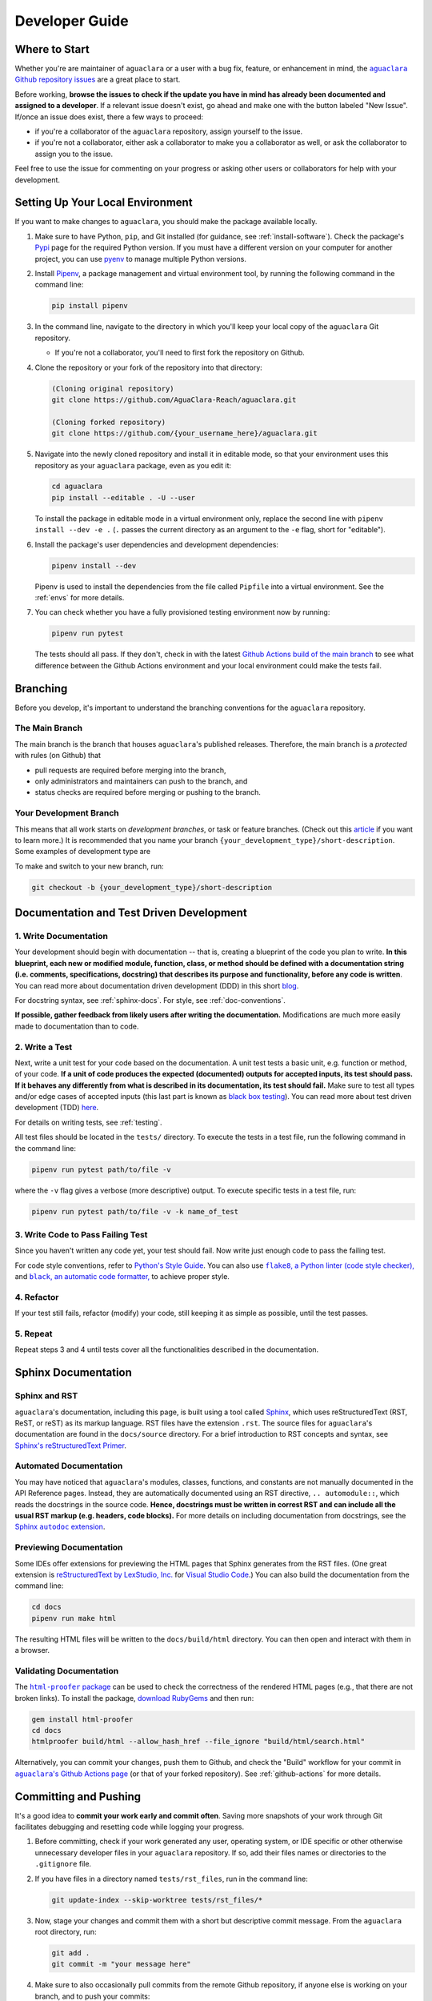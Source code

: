 .. |aguaclara Github| replace:: ``aguaclara`` Github repository
.. _aguaclara Github: https://github.com/AguaClara-Reach/aguaclara

.. |aguaclara issues| replace:: ``aguaclara`` Github repository issues
.. _aguaclara issues: https://github.com/AguaClara-Reach/aguaclara/issues

.. |aguaclara actions| replace:: ``aguaclara``'s Github Actions page
.. _aguaclara actions: https://github.com/AguaClara-Reach/aguaclara/actions

.. |flake8| replace:: ``flake8``, a Python linter (code style checker),
.. _flake8: https://flake8.pycqa.org/en/latest/

.. |black| replace:: ``black``, an automatic code formatter,
.. _black: https://black.readthedocs.io/en/stable/

.. |Sphinx autodoc extension| replace:: Sphinx ``autodoc`` extension
.. _Sphinx autodoc extension: https://www.sphinx-doc.org/en/master/usage/extensions/autodoc.html

.. |html-proofer package| replace:: ``html-proofer`` package
.. _html-proofer package: https://github.com/gjtorikian/html-proofer

.. |pytest package| replace:: ``pytest`` package
.. _pytest package: https://docs.pytest.org/en/stable/

.. |unittest package| replace:: ``unittest`` package
.. _unittest package: https://docs.python.org/3/library/unittest.html

.. |test_physchem.py| replace:: ``tests/core/test_physchem.py``
.. _test_physchem.py: https://github.com/AguaClara-Reach/aguaclara/blob/main/tests/core/test_physchem.py

.. |test_cdc.py| replace:: ``tests/design/test_cdc.py``
.. _test_cdc.py: https://github.com/AguaClara-Reach/aguaclara/blob/main/tests/design/test_cdc.py

.. _guide-dev:

===============
Developer Guide
===============

Where to Start
--------------
Whether you're are maintainer of ``aguaclara`` or a user with a bug fix, feature, or enhancement in mind, the |aguaclara issues|_ are a great place to start. 

Before working, **browse the issues to check if the update you have in mind has already been documented and assigned to a developer**. If a relevant issue doesn't exist, go ahead and make one with the button labeled "New Issue". If/once an issue does exist, there a few ways to proceed:

* if you're a collaborator of the ``aguaclara`` repository, assign yourself to the issue.
* if you're not a collaborator, either ask a collaborator to make you a collaborator as well, or ask the collaborator to assign you to the issue.

Feel free to use the issue for commenting on your progress or asking other users or collaborators for help with your development.


Setting Up Your Local Environment
---------------------------------
If you want to make changes to ``aguaclara``, you should make the package available locally.

#.  Make sure to have Python, ``pip``, and Git installed (for guidance, see :ref:`install-software`). Check the package's `Pypi <https://pypi.org/project/aguaclara/>`_ page for the required Python version. If you must have a different version on your computer for another project, you can use `pyenv <https://github.com/pyenv/pyenv#simple-python-version-management-pyenv>`_ to manage multiple Python versions.

#.  Install `Pipenv <https://pypi.org/project/pipenv/>`_, a package management and virtual environment tool, by running the following command in the command line:
   
    .. code:: 
    
        pip install pipenv

#.  In the command line, navigate to the directory in which you'll keep your local copy of the ``aguaclara`` Git repository.
   
    * If you're not a collaborator, you'll need to first fork the repository on Github.

#.  Clone the repository or your fork of the repository into that directory:

    .. code::
        
        (Cloning original repository)
        git clone https://github.com/AguaClara-Reach/aguaclara.git

        (Cloning forked repository)
        git clone https://github.com/{your_username_here}/aguaclara.git
    
#.  Navigate into the newly cloned repository and install it in editable mode, so that your environment uses this repository as your ``aguaclara`` package, even as you edit it:

    .. code::

        cd aguaclara
        pip install --editable . -U --user

    To install the package in editable mode in a virtual environment only, replace the second line with ``pipenv install --dev -e .`` (``.`` passes the current directory as an argument to the ``-e`` flag, short for "editable").

#.  Install the package's user dependencies and development dependencies:

    .. code::

        pipenv install --dev
    
    Pipenv is used to install the dependencies from the file called ``Pipfile`` into a virtual environment. See the :ref:`envs` for more details. 

#.  You can check whether you have a fully provisioned testing environment now by running:

    .. code::

        pipenv run pytest
    
    The tests should all pass. If they don't, check in with the latest `Github Actions build of the main branch <https://github.com/AguaClara-Reach/aguaclara/actions?query=branch%3Amain>`_ to see what difference between the Github Actions environment and your local environment could make the tests fail.


Branching
---------
Before you develop, it's important to understand the branching conventions for the ``aguaclara`` repository.

The Main Branch
***************
The main branch is the branch that houses ``aguaclara``'s published releases. Therefore, the main branch is a *protected* with rules (on Github) that

* pull requests are required before merging into the branch,
* only administrators and maintainers can push to the branch, and
* status checks are required before merging or pushing to the branch.

Your Development Branch
***********************
This means that all work starts on *development branches*, or task or feature branches. (Check out this `article <https://www.atlassian.com/agile/software-development/branching>`_ if you want to learn more.)
It is recommended that you name your branch ``{your_development_type}/short-description``. Some examples of development type are 

.. hlist::
    :columns: 2

    * ``feature``
    * ``bugfix``
    * ``enhancement``
    * ``documentation``
    * ``test`` (for additions/updates to tests)
    * ``build`` (for updates to the build process)

To make and switch to your new branch, run:

.. code::

    git checkout -b {your_development_type}/short-description

Documentation and Test Driven Development
-----------------------------------------
1. Write Documentation
**********************
Your development should begin with documentation -- that is, creating a blueprint of the code you plan to write. **In this blueprint, each new or modified module, function, class, or method should be defined with a documentation string (i.e. comments, specifications, docstring) that describes its purpose and functionality, before any code is written**.
You can read more about documentation driven development (DDD) in this short `blog <https://collectiveidea.com/blog/archives/2014/04/21/on-documentation-driven-development>`_.

.. Commented out: The primary purpose of the documentation is to inform users how the code is intended to be used and behave. The purpose of the documentation process is to make you, as the developer, consider the best interface for the user. Plus, it lays a clearer roadmap to the end product and is crucial for helping others (and yourself!) to understand and debug the code.

For docstring syntax, see :ref:`sphinx-docs`. For style, see :ref:`doc-conventions`.

**If possible, gather feedback from likely users after writing the documentation.** Modifications are much more easily made to documentation than to code. 

2. Write a Test
***************
Next, write a unit test for your code based on the documentation. A unit test tests a basic unit, e.g. function or method, of your code. **If a unit of code produces the expected (documented) outputs for accepted inputs, its test should pass. If it behaves any differently from what is described in its documentation, its test should fail.**
Make sure to test all types and/or edge cases of accepted inputs (this last part is known as `black box testing <https://www.guru99.com/black-box-testing.html>`_). You can read more about test driven development (TDD) `here <https://www.agilealliance.org/glossary/tdd/>`_.

.. Commented out: Like DDD, test driven development (TDD) focuses on specifying the code most optimally for the user by putting the developer in the user's shoes. TDD also leads to cleaner and better designed code than traditional testing. 

For details on writing tests, see :ref:`testing`.

All test files should be located in the ``tests/`` directory. To execute the tests in a test file, run the following command in the command line:

.. code::

    pipenv run pytest path/to/file -v

where the ``-v`` flag gives a verbose (more descriptive) output. To execute specific tests in a test file, run:

.. code::

    pipenv run pytest path/to/file -v -k name_of_test

3. Write Code to Pass Failing Test
**********************************
Since you haven't written any code yet, your test should fail. Now write just enough code to pass the failing test.

For code style conventions, refer to `Python's Style Guide <https://www.python.org/dev/peps/pep-0008/>`_. You can also use |flake8|_ and |black|_ to achieve proper style.

4. Refactor
***********
If your test still fails, refactor (modify) your code, still keeping it as simple as possible, until the test passes.

5. Repeat
*********
Repeat steps 3 and 4 until tests cover all the functionalities described in the documentation.

.. _sphinx-docs:

Sphinx Documentation
--------------------
Sphinx and RST
**************
``aguaclara``'s documentation, including this page, is built using a tool called `Sphinx <https://www.sphinx-doc.org/en/master/>`_, which uses reStructuredText (RST, ReST, or reST) as its markup language. RST files have the extension ``.rst``. The source files for ``aguaclara``'s documentation are found in the ``docs/source`` directory.
For a brief introduction to RST concepts and syntax, see `Sphinx's reStructuredText Primer <https://www.sphinx-doc.org/en/master/usage/restructuredtext/basics.html>`_. 

Automated Documentation
***********************
You may have noticed that ``aguaclara``'s modules, classes, functions, and constants are not manually documented in the API Reference pages. Instead, they are automatically documented using an RST directive, ``.. automodule::``, which reads the docstrings in the source code. **Hence, docstrings must be written in correst RST and can include all the usual RST markup (e.g. headers, code blocks).** 
For more details on including documentation from docstrings, see the |Sphinx autodoc extension|_.

Previewing Documentation
************************
Some IDEs offer extensions for previewing the HTML pages that Sphinx generates from the RST files. (One great extension is `reStructuredText by LexStudio, Inc. <https://marketplace.visualstudio.com/items?itemName=lextudio.restructuredtext>`_ for `Visual Studio Code <https://code.visualstudio.com/>`_.) You can also build the documentation from the command line:

.. code::

    cd docs
    pipenv run make html

The resulting HTML files will be written to the ``docs/build/html`` directory. You can then open and interact with them in a browser.

Validating Documentation
************************
The |html-proofer package|_ can be used to check the correctness of the rendered HTML pages (e.g., that there are not broken links). To install the package, `download RubyGems <https://rubygems.org/pages/download>`_ and then run:

.. code::

    gem install html-proofer
    cd docs
    htmlproofer build/html --allow_hash_href --file_ignore "build/html/search.html"

Alternatively, you can commit your changes, push them to Github, and check the "Build" workflow for your commit in |aguaclara actions|_ (or that of your forked repository). See :ref:`github-actions` for more details.


Committing and Pushing
----------------------
It's a good idea to **commit your work early and commit often**. Saving more snapshots of your work through Git facilitates debugging and resetting code while logging your progress.

#.  Before committing, check if your work generated any user, operating system, or IDE specific or other otherwise unnecessary developer files in your ``aguaclara`` repository. If so, add their files names or directories to the ``.gitignore`` file.

#.  If you have files in a directory named ``tests/rst_files``, run in the command line:

    .. code::

        git update-index --skip-worktree tests/rst_files/*

#.  Now, stage your changes and commit them with a short but descriptive commit message. From the ``aguaclara`` root directory, run:

    .. code::

        git add .
        git commit -m "your message here"

#.  Make sure to also occasionally pull commits from the remote Github repository, if anyone else is working on your branch, and to push your commits:

    .. code::

        git pull
        git push

For more guidance on using Git in the command line, see the `AguaClara Tutorial Wiki <https://aguaclara.github.io/aguaclara_tutorial/git-and-github/git-in-the-command-line.html>`_.


.. _github-actions:

Continuous Integration via Github Actions
-----------------------------------------
Continuous integration (CI) is a software development practice that allows multiple developers to frequently merge code into a shared repository. CI usually involves automated tests and builds of the code to make sure it is correct before integration.
The ``aguaclara`` package uses Github Actions for continuous integration. More specifically, several "workflows" have been defined in the ``.github/workflows`` directory to accomplish various tasks:

.. list-table::
    :header-rows: 1

    *   - Workflow
        - Trigger
        - Tasks
    *   - Build
        - Push, pull request
        - Validate code and documentation, check code coverage
    *   - Documentation
        - Push to main branch
        - Build and publish Sphinx documentation 
    *   - Publish to Pypi
        - Publishing of release
        - Build and publish the package to Pypi

The `Github Actions documentation <https://docs.github.com/en/actions>`_ is a great place to learn more about workflows and other aspects of Github's CI platform.

Checking Workflow Results
*************************
Results of workflow runs can be viewed in the `Actions <https://github.com/AguaClara-Reach/aguaclara/actions>`_ tab of the ``aguaclara`` Github repository. If a job fails in the "Build" workflow for your latest push, find the error in the job's log and debug from there.

Checking Code Coverage
**********************
Code coverage is a measure of the amount of source code that has been executed by tests. **Whenever possible, all new or modified code should be covered by tests, so code coverage should either remain the same or increase with each contribution.**
If you add a file of code that *cannot reasonably be tested*, you may add it to the list of files and directories ignored by Codecov in ``codecov.yml``. (Note: such files are rare!)

The "Build" workflow calculates code coverage and uploads a report to `Codecov <https://app.codecov.io/gh/AguaClara-Reach/aguaclara/>`_. The actual change in coverage can then be viewed on Codecov or in the dropdown of status checks next to the commit ID on Github (click on either a green ✓ or a red ✕).

.. image:: images/status_checks.png
    :align: center
    :alt: Status Checks Dropdown
    :scale: 40%

If you're a collaborator of ``aguaclara``, you can also log in to Codecov through your Github account and view the "hit" and "missed" lines of code on Codecov (or directly on Github with a `browser extension <https://docs.codecov.io/docs/browser-extension>`_).


Preparing for Release
---------------------
If you code has been fully documented, tested, and implemented and is passing all status checks (see previous section), you're ready to prepare for a release.

Semantic Versioning
*******************
The ``aguaclara`` package follows `semantic versioning <https://semver.org/>`_, meaning that its version numbers take the form of ``vMAJOR.MINOR.PATCH``. 

**Currently, the package is still in major version 0** (``v0.MINOR.PATCH``), i.e. in beta, so it is NOT considered stable. Version numbers during this stage are generally incremented as follows:

#.  ``MINOR`` is incremented with incompatible API changes
#.  ``PATCH`` is incremented with backwards compatible features and bug fixes

**Once the package is stable, the package version number can be incremented to** ``v1.0.0``. (This will most likely happen after the ``onshape_parser`` tool and the AguaClara Infrastructure Design Engine, AIDE, and become stable.) From then on, versioning should adhere to the following rules:

#.  ``MAJOR`` is incremented with incompatible API changes
#.  ``MINOR`` is incremented with backwards compatible feature additions
#.  ``PATCH`` is incremented with backwards compatible bug fixes

Determine what version number is most appropriate for your release and update ``setup.py`` accordingly:

.. code:: python

    # ...
    setup(
        name = 'aguaclara',
        version = '0.4.0',  # Edit the version number here
        # ...
    )

Merging from Main
*****************
To ensure that your code can safely integrate with the ``aguaclara`` package, pull any new changes that were made to the main branch and merge them into your development branch.

.. code::

    git checkout main
    git pull
    git checkout name_of_your_branch
    git merge main

.. note:: Follow Github's instructions for `Syncing a fork <https://docs.github.com/en/github/collaborating-with-issues-and-pull-requests/syncing-a-fork>`_ if you're working in a forked repository.

.. Commented out: For slighlty more experienced Git users, `think twice before rebasing <https://www.atlassian.com/git/tutorials/merging-vs-rebasing#the-golden-rule-of-rebasing>`_. 

If the merge is successful, your command line may automatically take you to a text editor to edit or accept a default commit message for the merge. If using the Vi text editor, type ``:x`` and hit Enter to save and exit.

If the command line alerts you of merge conflicts, open the files with conflicts in your IDE and manually resolve them. Many IDE's, such as Visual Studio Code, also have built-in support for handling them. For a better understanding of merge conflicts, check out this `article by Atlassian <https://www.atlassian.com/git/tutorials/using-branches/merge-conflicts>`_.

Pull Requests
*************
Once you're finally ready to merge your code into the main branch...

#.  Push any final commits on your branch.
#.  `Create a pull request <https://github.com/AguaClara-Reach/aguaclara/compare>`_ (PR) on Gitub to merge your development branch with the main branch.
#.  Follow the pull request template to write a title and description for your PR.
#.  Add at least one reviewer who is a maintainer of ``aguaclara``. You can also tag, message, or email them to make sure they know to give a review.
#.  Wait for the reviewer to approve and merge the PR or request changes.

Publishing a Release
--------------------
If your PR has been merged into the main branch, publish your release (or ask a collaborator to) as follows:

#. Go to the `Releases <https://github.com/AguaClara-Reach/aguaclara/releases>`_ on the ``aguaclara`` Github.
#. Click "Draft a new release".
#. Create a new tag with the same name as the new version number (e.g. v0.4.0).
#. Give your release a title and description.
#. Publish the release!

Now, the "Publish to Pypi" workflow will trigger in Github Actions to make the new release available on `Pypi <https://pypi.org/project/aguaclara/>`_. 
The "Documentation" workflow will be running as well to update this documentation website.

Make sure to close relevant issues if they were not automatically closed.

Congratulations on making a release, and thanks for contributing to AguaClara!


Additional Topics
-----------------

.. _envs:

Dependencies, Virtual Environments, and Pipenv
**********************************************
Every Python project must specify the exact names and versions of its **dependencies**, i.e. other libraries and programs it depends on, so as to not fail on users' and other developers' computers.
**Virtual environments** are used to prevent dependency conflicts between Python projects. According to the `Python Standard Library documentation <https://docs.python.org/3/library/venv.html>`_, 

    "A virtual environment is a Python environment such that the Python interpreter, libraries and scripts installed into it are isolated from those installed in other virtual environments, and (by default) any libraries installed in a “system” Python, i.e., one which is installed as part of your operating system."

**Pipenv** wraps over ``pip`` and ``virtualenv`` to manage dependency specifications and virtual environments. It does so with the help of two files: 

* ``Pipfile`` - where developers specify user/default dependencies and developer dependencies. These should include only top-level dependencies (no sub-dependencies).
* ``Pipfile.lock`` - an auto-generated file that specifies the exact requirements for reproducing an environment (including sub-dependencies). Do not edit manually!

Some important commands for Pipenv are:

* ``pipenv install`` - installs default dependencies from ``Pipfile`` into a virtual environment. 
* ``pipenv install --dev`` - install default *and* developer dependencies from ``Pipfile`` into a virtual environment.
* ``pipenv install <package>`` - installs a package into the virtual environment and updates ``Pipfile``.
* ``pipenv lock`` - creates or updates ``Pipfile.lock`` to specify all dependencies and sub-dependencies and their current versions in the virtual environment.
* ``pipenv sync`` - installs packages into the virtual environment exactly as specified in ``Pipfile.lock``.
* ``pipenv run <command>`` - runs any terminal command in the virtual environment.

Refer to `Real Python's guide <https://realpython.com/pipenv-guide/>`_ or `Pipenv's documentation <https://pipenv-fork.readthedocs.io/en/latest/basics.html>`_ for more information.


.. _doc-conventions:

Docstring Conventions
*********************
The ``aguaclara`` package has used the `Sphinx format <https://sphinx-rtd-tutorial.readthedocs.io/en/latest/docstrings.html>`_ and the `NumPy format <https://numpydoc.readthedocs.io/en/latest/format.html#docstring-standard>`_ for documenting modules, classes, functions, and constants. Regardless of which you use, the NumPy documentation is a good conceptual and technical resource.

Exceptions:
    * Descriptions of parameters and return values usually report data types. For some parameters and return values in ``aguaclara`` that are clearly numeric (of type int, float, or complex), the data type is replaced with the scientific unit of the value, e.g. ``u.degC`` for ``Temperature``. See the :ref:`units` module for a list of frequently used units.
    * In some cases, it's more appropriate to include an example of code as a static RST code block rather than as a doctest. For more information on doctests, see :ref:`testing`.
    * A constant can be documented by comments starting with ``#:`` in the lines immediately above it. See the source code of the :ref:`constants` module for examples.


.. _testing:

Python Testing
**************
``aguaclara`` uses the |pytest package|_ and the |unittest package|_ for testing Python code. See |test_physchem.py|_ for examples of using ``pytest`` and |test_cdc.py|_ for examples of using ``unittest``.

Some modules also use Python tests that are written directly in the docstrings -- that is, doctests. Here's an example from ``design/cdc.py``:

.. code:: python
    
    """ 
    ...
    >>> from aguaclara.design.cdc import *
    >>> cdc = CDC(q = 20 * u.L/u.s, coag_type = 'pacl')
    >>> cdc.coag_stock_vol
    <Quantity(2500.0, 'liter')>
    """

**All doctests must pass**, i.e. the lines of code following the ``>>>`` must yield the value immediately after. One way to execute the doctests is to run:

.. code::

    pipenv run pytest path/to/file -v --doctest-modules

To check all doctests in the package at once, run:

.. code::

    cd docs
    pipenv run make doctest
